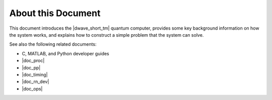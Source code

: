 ================================================
About this Document
================================================

This document introduces the |dwave_short_tm| quantum computer, provides some key
background information on how the system works, and explains how to construct a simple
problem that the system can solve.

See also the following related documents:

* C, MATLAB, and Python developer guides
* |doc_proc|
* |doc_pp|
* |doc_timing|
* |doc_rn_dev|
* |doc_ops|
